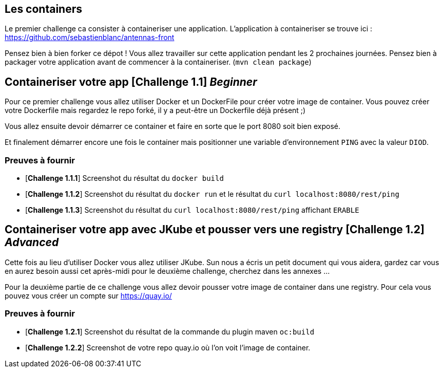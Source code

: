 == Les containers

Le premier challenge ca consister à containeriser une application.
L'application à containeriser se trouve ici : https://github.com/sebastienblanc/antennas-front

Pensez bien à bien forker ce dépot ! Vous allez travailler sur cette application pendant les 2 prochaines journées.
Pensez bien à packager votre application avant de commencer à la containeriser. (`mvn clean package`)


[#exercice1]
== Containeriser votre app [*Challenge 1.1*] __Beginner__

Pour ce premier challenge vous allez utiliser Docker et un DockerFile pour créer votre image de container.
Vous pouvez créer votre Dockerfile mais regardez le repo forké, il y a peut-être un Dockerfile déjà présent ;)

Vous allez ensuite devoir démarrer ce container et faire en sorte que le port 8080 soit bien exposé.

Et finalement démarrer encore une fois le container mais positionner une variable d'environnement `PING` avec la valeur `DIOD`.


=== Preuves à fournir 

* [*Challenge 1.1.1*] Screenshot du résultat du `docker build`
* [*Challenge 1.1.2*] Screenshot du résultat du `docker run` et le résultat du `curl localhost:8080/rest/ping`
* [*Challenge 1.1.3*] Screenshot du résultat du `curl localhost:8080/rest/ping` affichant `ERABLE`


[#exercice2]
== Containeriser votre app avec JKube et pousser vers une registry [*Challenge 1.2*] __Advanced__

Cette fois au lieu d'utiliser Docker vous allez utiliser JKube. 
Sun nous a écris un petit document qui vous aidera, gardez car vous en aurez besoin aussi cet après-midi pour le deuxième challenge, cherchez dans les annexes ...

Pour la deuxième partie de ce challenge vous allez devoir pousser votre image de container dans une registry. Pour cela vous pouvez vous créer un compte sur https://quay.io/

=== Preuves à fournir 

* [*Challenge 1.2.1*] Screenshot du résultat de la commande du plugin maven `oc:build`
* [*Challenge 1.2.2*] Screenshot de votre repo quay.io où l'on voit l'image de container.




